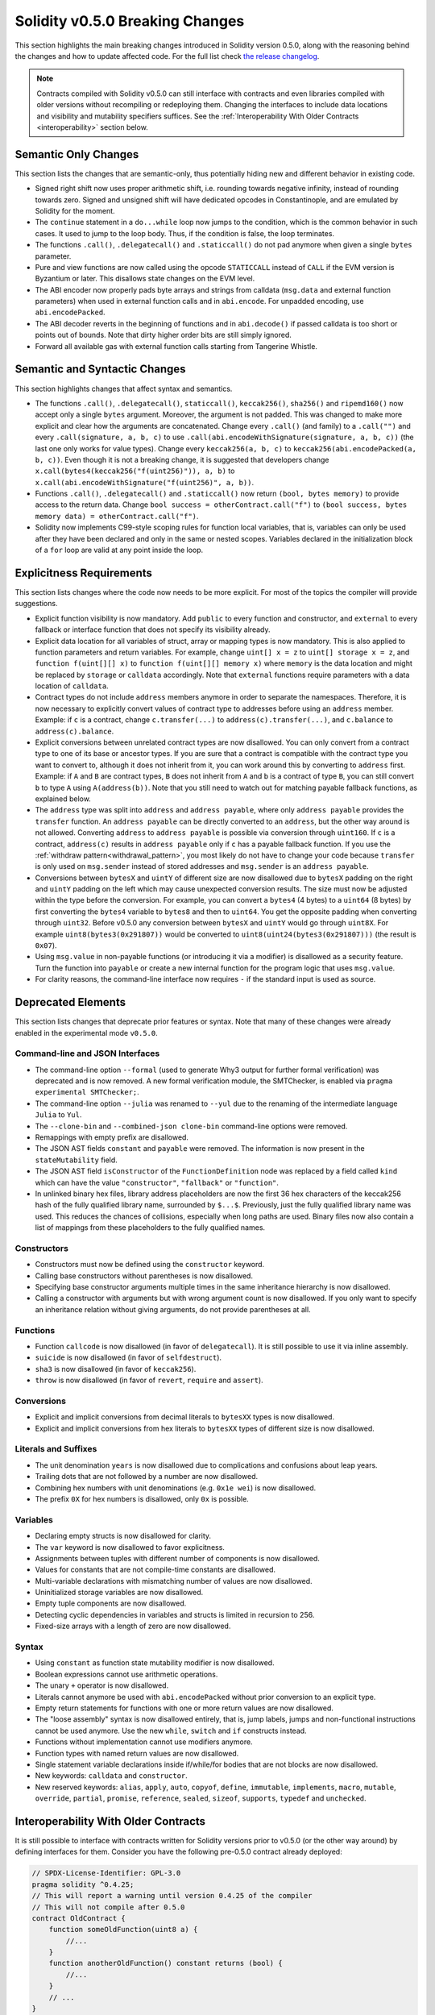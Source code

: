 ********************************
Solidity v0.5.0 Breaking Changes
********************************

This section highlights the main breaking changes introduced in Solidity
version 0.5.0, along with the reasoning behind the changes and how to update
affected code.
For the full list check
`the release changelog <https://github.com/ethereum/solidity/releases/tag/v0.5.0>`_.

.. note::
   Contracts compiled with Solidity v0.5.0 can still interface with contracts
   and even libraries compiled with older versions without recompiling or
   redeploying them.  Changing the interfaces to include data locations and
   visibility and mutability specifiers suffices. See the
   :ref:`Interoperability With Older Contracts <interoperability>` section below.

Semantic Only Changes
=====================

This section lists the changes that are semantic-only, thus potentially
hiding new and different behavior in existing code.

* Signed right shift now uses proper arithmetic shift, i.e. rounding towards
  negative infinity, instead of rounding towards zero.  Signed and unsigned
  shift will have dedicated opcodes in Constantinople, and are emulated by
  Solidity for the moment.

* The ``continue`` statement in a ``do...while`` loop now jumps to the
  condition, which is the common behavior in such cases. It used to jump to the
  loop body. Thus, if the condition is false, the loop terminates.

* The functions ``.call()``, ``.delegatecall()`` and ``.staticcall()`` do not
  pad anymore when given a single ``bytes`` parameter.

* Pure and view functions are now called using the opcode ``STATICCALL``
  instead of ``CALL`` if the EVM version is Byzantium or later. This
  disallows state changes on the EVM level.

* The ABI encoder now properly pads byte arrays and strings from calldata
  (``msg.data`` and external function parameters) when used in external
  function calls and in ``abi.encode``. For unpadded encoding, use
  ``abi.encodePacked``.

* The ABI decoder reverts in the beginning of functions and in
  ``abi.decode()`` if passed calldata is too short or points out of bounds.
  Note that dirty higher order bits are still simply ignored.

* Forward all available gas with external function calls starting from
  Tangerine Whistle.

Semantic and Syntactic Changes
==============================

This section highlights changes that affect syntax and semantics.

* The functions ``.call()``, ``.delegatecall()``, ``staticcall()``,
  ``keccak256()``, ``sha256()`` and ``ripemd160()`` now accept only a single
  ``bytes`` argument. Moreover, the argument is not padded. This was changed to
  make more explicit and clear how the arguments are concatenated. Change every
  ``.call()`` (and family) to a ``.call("")`` and every ``.call(signature, a,
  b, c)`` to use ``.call(abi.encodeWithSignature(signature, a, b, c))`` (the
  last one only works for value types).  Change every ``keccak256(a, b, c)`` to
  ``keccak256(abi.encodePacked(a, b, c))``. Even though it is not a breaking
  change, it is suggested that developers change
  ``x.call(bytes4(keccak256("f(uint256)")), a, b)`` to
  ``x.call(abi.encodeWithSignature("f(uint256)", a, b))``.

* Functions ``.call()``, ``.delegatecall()`` and ``.staticcall()`` now return
  ``(bool, bytes memory)`` to provide access to the return data.  Change
  ``bool success = otherContract.call("f")`` to ``(bool success, bytes memory
  data) = otherContract.call("f")``.

* Solidity now implements C99-style scoping rules for function local
  variables, that is, variables can only be used after they have been
  declared and only in the same or nested scopes. Variables declared in the
  initialization block of a ``for`` loop are valid at any point inside the
  loop.

Explicitness Requirements
=========================

This section lists changes where the code now needs to be more explicit.
For most of the topics the compiler will provide suggestions.

* Explicit function visibility is now mandatory.  Add ``public`` to every
  function and constructor, and ``external`` to every fallback or interface
  function that does not specify its visibility already.

* Explicit data location for all variables of struct, array or mapping types is
  now mandatory. This is also applied to function parameters and return
  variables.  For example, change ``uint[] x = z`` to ``uint[] storage x =
  z``, and ``function f(uint[][] x)`` to ``function f(uint[][] memory x)``
  where ``memory`` is the data location and might be replaced by ``storage`` or
  ``calldata`` accordingly.  Note that ``external`` functions require
  parameters with a data location of ``calldata``.

* Contract types do not include ``address`` members anymore in
  order to separate the namespaces.  Therefore, it is now necessary to
  explicitly convert values of contract type to addresses before using an
  ``address`` member.  Example: if ``c`` is a contract, change
  ``c.transfer(...)`` to ``address(c).transfer(...)``,
  and ``c.balance`` to ``address(c).balance``.

* Explicit conversions between unrelated contract types are now disallowed. You can only
  convert from a contract type to one of its base or ancestor types. If you are sure that
  a contract is compatible with the contract type you want to convert to, although it does not
  inherit from it, you can work around this by converting to ``address`` first.
  Example: if ``A`` and ``B`` are contract types, ``B`` does not inherit from ``A`` and
  ``b`` is a contract of type ``B``, you can still convert ``b`` to type ``A`` using ``A(address(b))``.
  Note that you still need to watch out for matching payable fallback functions, as explained below.

* The ``address`` type  was split into ``address`` and ``address payable``,
  where only ``address payable`` provides the ``transfer`` function.  An
  ``address payable`` can be directly converted to an ``address``, but the
  other way around is not allowed. Converting ``address`` to ``address
  payable`` is possible via conversion through ``uint160``. If ``c`` is a
  contract, ``address(c)`` results in ``address payable`` only if ``c`` has a
  payable fallback function. If you use the :ref:`withdraw pattern<withdrawal_pattern>`,
  you most likely do not have to change your code because ``transfer``
  is only used on ``msg.sender`` instead of stored addresses and ``msg.sender``
  is an ``address payable``.

* Conversions between ``bytesX`` and ``uintY`` of different size are now
  disallowed due to ``bytesX`` padding on the right and ``uintY`` padding on
  the left which may cause unexpected conversion results.  The size must now be
  adjusted within the type before the conversion.  For example, you can convert
  a ``bytes4`` (4 bytes) to a ``uint64`` (8 bytes) by first converting the
  ``bytes4`` variable to ``bytes8`` and then to ``uint64``. You get the
  opposite padding when converting through ``uint32``. Before v0.5.0 any
  conversion between ``bytesX`` and ``uintY`` would go through ``uint8X``. For
  example ``uint8(bytes3(0x291807))`` would be converted to ``uint8(uint24(bytes3(0x291807)))``
  (the result is ``0x07``).

* Using ``msg.value`` in non-payable functions (or introducing it via a
  modifier) is disallowed as a security feature. Turn the function into
  ``payable`` or create a new internal function for the program logic that
  uses ``msg.value``.

* For clarity reasons, the command-line interface now requires ``-`` if the
  standard input is used as source.

Deprecated Elements
===================

This section lists changes that deprecate prior features or syntax.  Note that
many of these changes were already enabled in the experimental mode
``v0.5.0``.

Command-line and JSON Interfaces
--------------------------------

* The command-line option ``--formal`` (used to generate Why3 output for
  further formal verification) was deprecated and is now removed.  A new
  formal verification module, the SMTChecker, is enabled via ``pragma
  experimental SMTChecker;``.

* The command-line option ``--julia`` was renamed to ``--yul`` due to the
  renaming of the intermediate language ``Julia`` to ``Yul``.

* The ``--clone-bin`` and ``--combined-json clone-bin`` command-line options
  were removed.

* Remappings with empty prefix are disallowed.

* The JSON AST fields ``constant`` and ``payable`` were removed. The
  information is now present in the ``stateMutability`` field.

* The JSON AST field ``isConstructor`` of the ``FunctionDefinition``
  node was replaced by a field called ``kind`` which can have the
  value ``"constructor"``, ``"fallback"`` or ``"function"``.

* In unlinked binary hex files, library address placeholders are now
  the first 36 hex characters of the keccak256 hash of the fully qualified
  library name, surrounded by ``$...$``. Previously,
  just the fully qualified library name was used.
  This reduces the chances of collisions, especially when long paths are used.
  Binary files now also contain a list of mappings from these placeholders
  to the fully qualified names.

Constructors
------------

* Constructors must now be defined using the ``constructor`` keyword.

* Calling base constructors without parentheses is now disallowed.

* Specifying base constructor arguments multiple times in the same inheritance
  hierarchy is now disallowed.

* Calling a constructor with arguments but with wrong argument count is now
  disallowed.  If you only want to specify an inheritance relation without
  giving arguments, do not provide parentheses at all.

Functions
---------

* Function ``callcode`` is now disallowed (in favor of ``delegatecall``). It
  is still possible to use it via inline assembly.

* ``suicide`` is now disallowed (in favor of ``selfdestruct``).

* ``sha3`` is now disallowed (in favor of ``keccak256``).

* ``throw`` is now disallowed (in favor of ``revert``, ``require`` and
  ``assert``).

Conversions
-----------

* Explicit and implicit conversions from decimal literals to ``bytesXX`` types
  is now disallowed.

* Explicit and implicit conversions from hex literals to ``bytesXX`` types
  of different size is now disallowed.

Literals and Suffixes
---------------------

* The unit denomination ``years`` is now disallowed due to complications and
  confusions about leap years.

* Trailing dots that are not followed by a number are now disallowed.

* Combining hex numbers with unit denominations (e.g. ``0x1e wei``) is now
  disallowed.

* The prefix ``0X`` for hex numbers is disallowed, only ``0x`` is possible.

Variables
---------

* Declaring empty structs is now disallowed for clarity.

* The ``var`` keyword is now disallowed to favor explicitness.

* Assignments between tuples with different number of components is now
  disallowed.

* Values for constants that are not compile-time constants are disallowed.

* Multi-variable declarations with mismatching number of values are now
  disallowed.

* Uninitialized storage variables are now disallowed.

* Empty tuple components are now disallowed.

* Detecting cyclic dependencies in variables and structs is limited in
  recursion to 256.

* Fixed-size arrays with a length of zero are now disallowed.

Syntax
------

* Using ``constant`` as function state mutability modifier is now disallowed.

* Boolean expressions cannot use arithmetic operations.

* The unary ``+`` operator is now disallowed.

* Literals cannot anymore be used with ``abi.encodePacked`` without prior
  conversion to an explicit type.

* Empty return statements for functions with one or more return values are now
  disallowed.

* The "loose assembly" syntax is now disallowed entirely, that is, jump labels,
  jumps and non-functional instructions cannot be used anymore. Use the new
  ``while``, ``switch`` and ``if`` constructs instead.

* Functions without implementation cannot use modifiers anymore.

* Function types with named return values are now disallowed.

* Single statement variable declarations inside if/while/for bodies that are
  not blocks are now disallowed.

* New keywords: ``calldata`` and ``constructor``.

* New reserved keywords: ``alias``, ``apply``, ``auto``, ``copyof``,
  ``define``, ``immutable``, ``implements``, ``macro``, ``mutable``,
  ``override``, ``partial``, ``promise``, ``reference``, ``sealed``,
  ``sizeof``, ``supports``, ``typedef`` and ``unchecked``.

.. _interoperability:

Interoperability With Older Contracts
=====================================

It is still possible to interface with contracts written for Solidity versions prior to
v0.5.0 (or the other way around) by defining interfaces for them.
Consider you have the following pre-0.5.0 contract already deployed:

.. code-block:: solidity

    // SPDX-License-Identifier: GPL-3.0
    pragma solidity ^0.4.25;
    // This will report a warning until version 0.4.25 of the compiler
    // This will not compile after 0.5.0
    contract OldContract {
        function someOldFunction(uint8 a) {
            //...
        }
        function anotherOldFunction() constant returns (bool) {
            //...
        }
        // ...
    }

This will no longer compile with Solidity v0.5.0. However, you can define a compatible interface for it:

.. code-block:: solidity

    // SPDX-License-Identifier: GPL-3.0
    pragma solidity >=0.5.0 <0.9.0;
    interface OldContract {
        function someOldFunction(uint8 a) external;
        function anotherOldFunction() external returns (bool);
    }

Note that we did not declare ``anotherOldFunction`` to be ``view``, despite it being declared ``constant`` in the original
contract. This is due to the fact that starting with Solidity v0.5.0 ``staticcall`` is used to call ``view`` functions.
Prior to v0.5.0 the ``constant`` keyword was not enforced, so calling a function declared ``constant`` with ``staticcall``
may still revert, since the ``constant`` function may still attempt to modify storage. Consequently, when defining an
interface for older contracts, you should only use ``view`` in place of ``constant`` in case you are absolutely sure that
the function will work with ``staticcall``.

Given the interface defined above, you can now easily use the already deployed pre-0.5.0 contract:

.. code-block:: solidity

    // SPDX-License-Identifier: GPL-3.0
    pragma solidity >=0.5.0 <0.9.0;

    interface OldContract {
        function someOldFunction(uint8 a) external;
        function anotherOldFunction() external returns (bool);
    }

    contract NewContract {
        function doSomething(OldContract a) public returns (bool) {
            a.someOldFunction(0x42);
            return a.anotherOldFunction();
        }
    }

Similarly, pre-0.5.0 libraries can be used by defining the functions of the library without implementation and
supplying the address of the pre-0.5.0 library during linking (see :ref:`commandline-compiler` for how to use the
commandline compiler for linking):

.. code-block:: solidity

    // This will not compile after 0.6.0
    // SPDX-License-Identifier: GPL-3.0
    pragma solidity ^0.5.0;

    library OldLibrary {
        function someFunction(uint8 a) public returns(bool);
    }

    contract NewContract {
        function f(uint8 a) public returns (bool) {
            return OldLibrary.someFunction(a);
        }
    }


Example
=======

The following example shows a contract and its updated version for Solidity
v0.5.0 with some of the changes listed in this section.

Old version:

.. code-block:: solidity

    // SPDX-License-Identifier: GPL-3.0
    pragma solidity ^0.4.25;
    // This will not compile after 0.5.0

    contract OtherContract {
        uint x;
        function f(uint y) external {
            x = y;
        }
        function() payable external {}
    }

    contract Old {
        OtherContract other;
        uint myNumber;

        // Function mutability not provided, not an error.
        function someInteger() internal returns (uint) { return 2; }

        // Function visibility not provided, not an error.
        // Function mutability not provided, not an error.
        function f(uint x) returns (bytes) {
            // Var is fine in this version.
            var z = someInteger();
            x += z;
            // Throw is fine in this version.
            if (x > 100)
                throw;
            bytes memory b = new bytes(x);
            y = -3 >> 1;
            // y == -1 (wrong, should be -2)
            do {
                x += 1;
                if (x > 10) continue;
                // 'Continue' causes an infinite loop.
            } while (x < 11);
            // Call returns only a Bool.
            bool success = address(other).call("f");
            if (!success)
                revert();
            else {
                // Local variables could be declared after their use.
                int y;
            }
            return b;
        }

        // No need for an explicit data location for 'arr'
        function g(uint[] arr, bytes8 x, OtherContract otherContract) public {
            otherContract.transfer(1 ether);

            // Since uint32 (4 bytes) is smaller than bytes8 (8 bytes),
            // the first 4 bytes of x will be lost. This might lead to
            // unexpected behavior since bytesX are right padded.
            uint32 y = uint32(x);
            myNumber += y + msg.value;
        }
    }

New version:

.. code-block:: solidity

    // SPDX-License-Identifier: GPL-3.0
    pragma solidity ^0.5.0;
    // This will not compile after 0.6.0

    contract OtherContract {
        uint x;
        function f(uint y) external {
            x = y;
        }
        function() payable external {}
    }

    contract New {
        OtherContract other;
        uint myNumber;

        // Function mutability must be specified.
        function someInteger() internal pure returns (uint) { return 2; }

        // Function visibility must be specified.
        // Function mutability must be specified.
        function f(uint x) public returns (bytes memory) {
            // The type must now be explicitly given.
            uint z = someInteger();
            x += z;
            // Throw is now disallowed.
            require(x <= 100);
            int y = -3 >> 1;
            require(y == -2);
            do {
                x += 1;
                if (x > 10) continue;
                // 'Continue' jumps to the condition below.
            } while (x < 11);

            // Call returns (bool, bytes).
            // Data location must be specified.
            (bool success, bytes memory data) = address(other).call("f");
            if (!success)
                revert();
            return data;
        }

        using AddressMakePayable for address;
        // Data location for 'arr' must be specified
        function g(uint[] memory /* arr */, bytes8 x, OtherContract otherContract, address unknownContract) public payable {
            // 'otherContract.transfer' is not provided.
            // Since the code of 'OtherContract' is known and has the fallback
            // function, address(otherContract) has type 'address payable'.
            address(otherContract).transfer(1 ether);

            // 'unknownContract.transfer' is not provided.
            // 'address(unknownContract).transfer' is not provided
            // since 'address(unknownContract)' is not 'address payable'.
            // If the function takes an 'address' which you want to send
            // funds to, you can convert it to 'address payable' via 'uint160'.
            // Note: This is not recommended and the explicit type
            // 'address payable' should be used whenever possible.
            // To increase clarity, we suggest the use of a library for
            // the conversion (provided after the contract in this example).
            address payable addr = unknownContract.makePayable();
            require(addr.send(1 ether));

            // Since uint32 (4 bytes) is smaller than bytes8 (8 bytes),
            // the conversion is not allowed.
            // We need to convert to a common size first:
            bytes4 x4 = bytes4(x); // Padding happens on the right
            uint32 y = uint32(x4); // Conversion is consistent
            // 'msg.value' cannot be used in a 'non-payable' function.
            // We need to make the function payable
            myNumber += y + msg.value;
        }
    }

    // We can define a library for explicitly converting ``address``
    // to ``address payable`` as a workaround.
    library AddressMakePayable {
        function makePayable(address x) internal pure returns (address payable) {
            return address(uint160(x));
        }
    }
